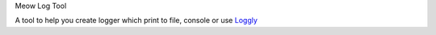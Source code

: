 Meow Log Tool

A tool to help you create logger which print to file, console or use
`Loggly <https://www.loggly.com/>`_

.. highlight:: python
    api = "YOUR-API"
    if __name__ == "__main__":

        # log to console and file
        logger1 = log_util.create_logger("temp_file", print_console=True)
        logger1.info("LOG_FILE") # log using logger1

        # log to console, file and loggly.com
        logger2 = log_util.create_logger("loggly", print_console=True, use_loggly=True, loggly_api_key=api)
        logger2.info("Log from python")

        # attach log to stdout (print function)
        s1 = log_util.StreamToLogger(logger2)
        sys.stdout = s1

        # anything print to console will be log
        print 'I am Pusheen the cat'
        a = 1234
        print ('I eat 3 shortcakes already. It is too short')
        print ('cost = ', a)



